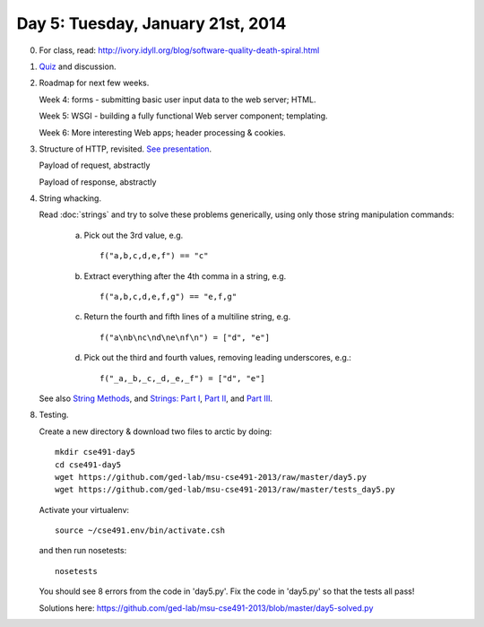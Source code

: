 ===================================
Day 5: Tuesday, January 21st, 2014
===================================

0. For class, read: http://ivory.idyll.org/blog/software-quality-death-spiral.html

1. `Quiz <https://docs.google.com/forms/d/1EAiacJq-5LdEKBH93rcqGj_Z7uMei20Z0VRcXGay-vg/viewform>`__ and discussion.

2. Roadmap for next few weeks.

   Week 4: forms - submitting basic user input data to the web server; HTML.
   
   Week 5: WSGI - building a fully functional Web server component; templating.
   
   Week 6: More interesting Web apps; header processing & cookies.

3. Structure of HTTP, revisited.  `See presentation <https://docs.google.com/presentation/d/1p3LWmm37c0n6zmyIczdMYXO07hIT-X6GS_hROHBo6zo/edit#slide=id.p16>`__.

   Payload of request, abstractly

   Payload of response, abstractly

4. String whacking.

   Read :doc:`strings` and try to solve these problems generically,
   using only those string manipulation commands:

     a. Pick out the 3rd value, e.g. ::

            f("a,b,c,d,e,f") == "c"

     b. Extract everything after the 4th comma in a string, e.g. ::

            f("a,b,c,d,e,f,g") == "e,f,g"

     c. Return the fourth and fifth lines of a multiline string, e.g. ::

            f("a\nb\nc\nd\ne\nf\n") = ["d", "e"]

     d. Pick out the third and fourth values, removing leading underscores, e.g.::

     	    f("_a,_b,_c,_d,_e,_f") = ["d", "e"]

   See also `String Methods <http://docs.python.org/2/library/stdtypes.html#string-methods>`__, and `Strings: Part I <http://anh.cs.luc.edu/python/hands-on/3.1/handsonHtml/strings1.html>`__, `Part II <http://anh.cs.luc.edu/python/hands-on/3.1/handsonHtml/strings2.html>`__, and `Part III <http://anh.cs.luc.edu/python/hands-on/3.1/handsonHtml/strings3.html>`__.

8. Testing.

   Create a new directory & download two files to arctic by doing::

      mkdir cse491-day5
      cd cse491-day5
      wget https://github.com/ged-lab/msu-cse491-2013/raw/master/day5.py
      wget https://github.com/ged-lab/msu-cse491-2013/raw/master/tests_day5.py

   Activate your virtualenv::

      source ~/cse491.env/bin/activate.csh

   and then run nosetests::

      nosetests

   You should see 8 errors from the code in 'day5.py'.  Fix the code in
   'day5.py' so that the tests all pass!

   Solutions here: https://github.com/ged-lab/msu-cse491-2013/blob/master/day5-solved.py

.. video
.. blog post hosting
